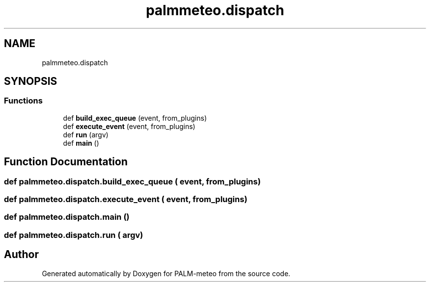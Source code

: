 .TH "palmmeteo.dispatch" 3 "Wed Jun 18 2025" "PALM-meteo" \" -*- nroff -*-
.ad l
.nh
.SH NAME
palmmeteo.dispatch
.SH SYNOPSIS
.br
.PP
.SS "Functions"

.in +1c
.ti -1c
.RI "def \fBbuild_exec_queue\fP (event, from_plugins)"
.br
.ti -1c
.RI "def \fBexecute_event\fP (event, from_plugins)"
.br
.ti -1c
.RI "def \fBrun\fP (argv)"
.br
.ti -1c
.RI "def \fBmain\fP ()"
.br
.in -1c
.SH "Function Documentation"
.PP 
.SS "def palmmeteo\&.dispatch\&.build_exec_queue ( event,  from_plugins)"

.SS "def palmmeteo\&.dispatch\&.execute_event ( event,  from_plugins)"

.SS "def palmmeteo\&.dispatch\&.main ()"

.SS "def palmmeteo\&.dispatch\&.run ( argv)"

.SH "Author"
.PP 
Generated automatically by Doxygen for PALM-meteo from the source code\&.
